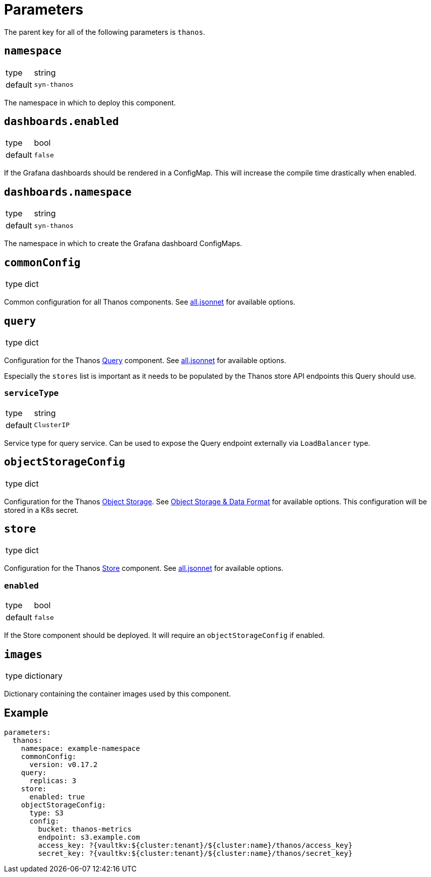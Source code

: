= Parameters

The parent key for all of the following parameters is `thanos`.

== `namespace`

[horizontal]
type:: string
default:: `syn-thanos`

The namespace in which to deploy this component.

== `dashboards.enabled`

[horizontal]
type:: bool
default:: `false`

If the Grafana dashboards should be rendered in a ConfigMap.
This will increase the compile time drastically when enabled.

== `dashboards.namespace`

[horizontal]
type:: string
default:: `syn-thanos`

The namespace in which to create the Grafana dashboard ConfigMaps.

== `commonConfig`

[horizontal]
type:: dict

Common configuration for all Thanos components.
See https://github.com/thanos-io/kube-thanos/blob/master/all.jsonnet[all.jsonnet] for available options.

== `query`

[horizontal]
type:: dict

Configuration for the Thanos https://thanos.io/tip/components/query.md[Query] component.
See https://github.com/thanos-io/kube-thanos/blob/master/all.jsonnet[all.jsonnet] for available options.

Especially the `stores` list is important as it needs to be populated by the Thanos store API endpoints this Query should use.

=== `serviceType`

[horizontal]
type:: string
default:: `ClusterIP`

Service type for query service.
Can be used to expose the Query endpoint externally via `LoadBalancer` type.

== `objectStorageConfig`

[horizontal]
type:: dict

Configuration for the Thanos https://thanos.io/tip/thanos/storage.md[Object Storage].
See https://thanos.io/tip/thanos/storage.md[Object Storage & Data Format] for available options.
This configuration will be stored in a K8s secret.

== `store`

[horizontal]
type:: dict

Configuration for the Thanos https://thanos.io/tip/components/store.md[Store] component.
See https://github.com/thanos-io/kube-thanos/blob/master/all.jsonnet[all.jsonnet] for available options.

=== `enabled`

[horizontal]
type:: bool
default:: `false`

If the Store component should be deployed.
It will require an `objectStorageConfig` if enabled.


== `images`

[horizontal]
type:: dictionary

Dictionary containing the container images used by this component.


== Example

[source,yaml]
----
parameters:
  thanos:
    namespace: example-namespace
    commonConfig:
      version: v0.17.2
    query:
      replicas: 3
    store:
      enabled: true
    objectStorageConfig:
      type: S3
      config:
        bucket: thanos-metrics
        endpoint: s3.example.com
        access_key: ?{vaultkv:${cluster:tenant}/${cluster:name}/thanos/access_key}
        secret_key: ?{vaultkv:${cluster:tenant}/${cluster:name}/thanos/secret_key}
----
